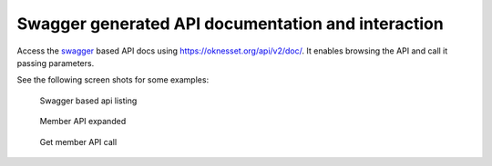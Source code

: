 Swagger generated API documentation and interaction
====================================================

Access the swagger_ based API docs using https://oknesset.org/api/v2/doc/. It
enables browsing the API and call it passing parameters.

See the following screen shots for some examples:

.. figure:: ../_static/swagger.png
    :alt: Swagger based api listing

    Swagger based api listing

.. figure:: ../_static/swagger_member_expand.png
    :alt: Member API expanded

    Member API expanded

.. figure:: ../_static/swagger_member_param.png
    :alt: Get member API call

    Get member API call

.. _swagger: http://swagger.io/
